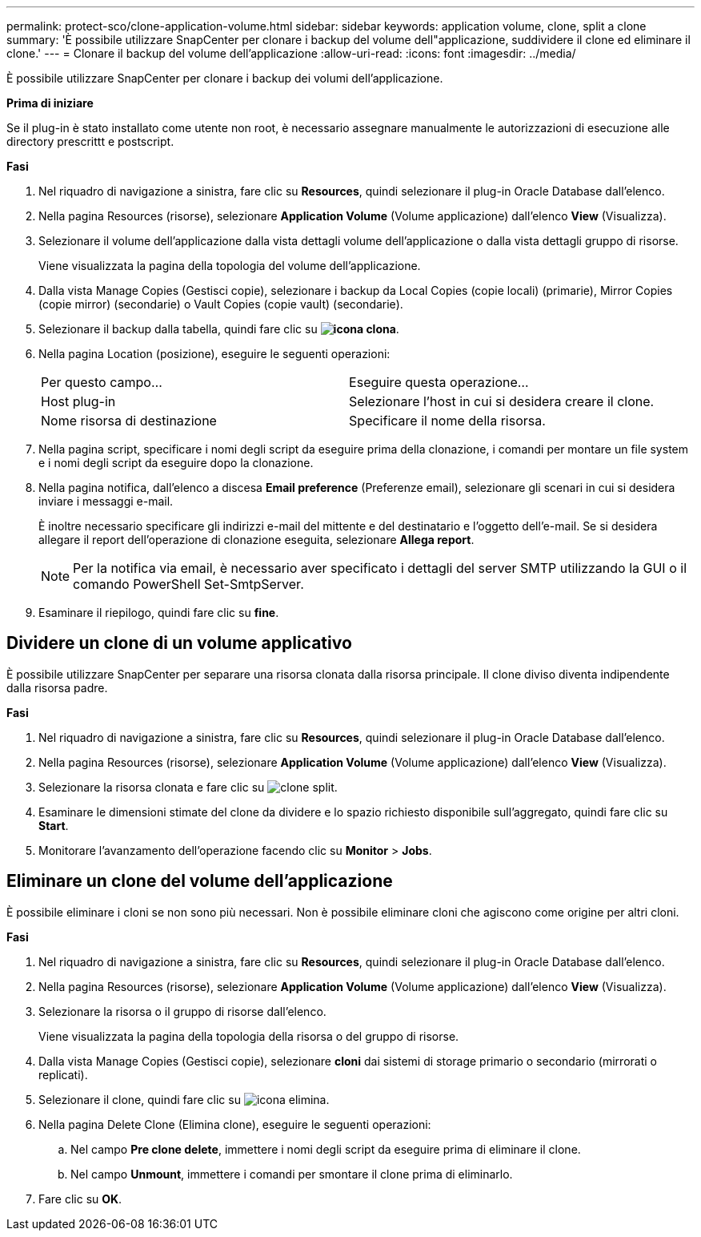 ---
permalink: protect-sco/clone-application-volume.html 
sidebar: sidebar 
keywords: application volume, clone, split a clone 
summary: 'È possibile utilizzare SnapCenter per clonare i backup del volume dell"applicazione, suddividere il clone ed eliminare il clone.' 
---
= Clonare il backup del volume dell'applicazione
:allow-uri-read: 
:icons: font
:imagesdir: ../media/


[role="lead"]
È possibile utilizzare SnapCenter per clonare i backup dei volumi dell'applicazione.

*Prima di iniziare*

Se il plug-in è stato installato come utente non root, è necessario assegnare manualmente le autorizzazioni di esecuzione alle directory prescrittt e postscript.

*Fasi*

. Nel riquadro di navigazione a sinistra, fare clic su *Resources*, quindi selezionare il plug-in Oracle Database dall'elenco.
. Nella pagina Resources (risorse), selezionare *Application Volume* (Volume applicazione) dall'elenco *View* (Visualizza).
. Selezionare il volume dell'applicazione dalla vista dettagli volume dell'applicazione o dalla vista dettagli gruppo di risorse.
+
Viene visualizzata la pagina della topologia del volume dell'applicazione.

. Dalla vista Manage Copies (Gestisci copie), selezionare i backup da Local Copies (copie locali) (primarie), Mirror Copies (copie mirror) (secondarie) o Vault Copies (copie vault) (secondarie).
. Selezionare il backup dalla tabella, quindi fare clic su *image:../media/clone_icon.gif["icona clona"]*.
. Nella pagina Location (posizione), eseguire le seguenti operazioni:
+
|===


| Per questo campo... | Eseguire questa operazione... 


 a| 
Host plug-in
 a| 
Selezionare l'host in cui si desidera creare il clone.



 a| 
Nome risorsa di destinazione
 a| 
Specificare il nome della risorsa.

|===
. Nella pagina script, specificare i nomi degli script da eseguire prima della clonazione, i comandi per montare un file system e i nomi degli script da eseguire dopo la clonazione.
. Nella pagina notifica, dall'elenco a discesa *Email preference* (Preferenze email), selezionare gli scenari in cui si desidera inviare i messaggi e-mail.
+
È inoltre necessario specificare gli indirizzi e-mail del mittente e del destinatario e l'oggetto dell'e-mail. Se si desidera allegare il report dell'operazione di clonazione eseguita, selezionare *Allega report*.

+

NOTE: Per la notifica via email, è necessario aver specificato i dettagli del server SMTP utilizzando la GUI o il comando PowerShell Set-SmtpServer.

. Esaminare il riepilogo, quindi fare clic su *fine*.




== Dividere un clone di un volume applicativo

È possibile utilizzare SnapCenter per separare una risorsa clonata dalla risorsa principale. Il clone diviso diventa indipendente dalla risorsa padre.

*Fasi*

. Nel riquadro di navigazione a sinistra, fare clic su *Resources*, quindi selezionare il plug-in Oracle Database dall'elenco.
. Nella pagina Resources (risorse), selezionare *Application Volume* (Volume applicazione) dall'elenco *View* (Visualizza).
. Selezionare la risorsa clonata e fare clic su image:../media/split_clone.gif["clone split"].
. Esaminare le dimensioni stimate del clone da dividere e lo spazio richiesto disponibile sull'aggregato, quindi fare clic su *Start*.
. Monitorare l'avanzamento dell'operazione facendo clic su *Monitor* > *Jobs*.




== Eliminare un clone del volume dell'applicazione

È possibile eliminare i cloni se non sono più necessari. Non è possibile eliminare cloni che agiscono come origine per altri cloni.

*Fasi*

. Nel riquadro di navigazione a sinistra, fare clic su *Resources*, quindi selezionare il plug-in Oracle Database dall'elenco.
. Nella pagina Resources (risorse), selezionare *Application Volume* (Volume applicazione) dall'elenco *View* (Visualizza).
. Selezionare la risorsa o il gruppo di risorse dall'elenco.
+
Viene visualizzata la pagina della topologia della risorsa o del gruppo di risorse.

. Dalla vista Manage Copies (Gestisci copie), selezionare *cloni* dai sistemi di storage primario o secondario (mirrorati o replicati).
. Selezionare il clone, quindi fare clic su image:../media/delete_icon.gif["icona elimina"].
. Nella pagina Delete Clone (Elimina clone), eseguire le seguenti operazioni:
+
.. Nel campo *Pre clone delete*, immettere i nomi degli script da eseguire prima di eliminare il clone.
.. Nel campo *Unmount*, immettere i comandi per smontare il clone prima di eliminarlo.


. Fare clic su *OK*.

